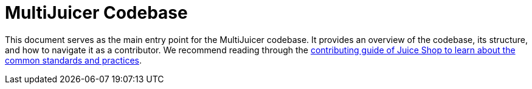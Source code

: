 = MultiJuicer Codebase

This document serves as the main entry point for the MultiJuicer codebase. It provides an overview of the codebase, its structure, and how to navigate it as a contributor. We recommend reading through the
xref:part3/contribution.adoc[contributing guide of Juice Shop to learn about the common standards and practices].